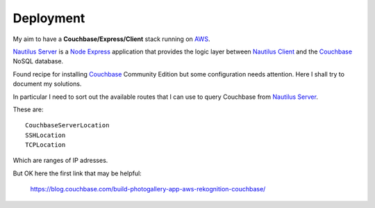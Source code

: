 Deployment
==========

My aim to have a **Couchbase/Express/Client** stack running on AWS_.

`Nautilus Server`_ is a Node_ Express_ application that provides the logic
layer between `Nautilus Client`_ and the Couchbase_ NoSQL database.

Found recipe for installing Couchbase_ Community Edition but some configuration
needs attention. Here I shall try to document my solutions.

In particular I need to sort out the available routes that I can use to query
Couchbase from `Nautilus Server`_.

These are::

   CouchbaseServerLocation
   SSHLocation
   TCPLocation

Which are ranges of IP adresses.

But OK here the first link that may be helpful:

  https://blog.couchbase.com/build-photogallery-app-aws-rekognition-couchbase/

.. _AWS: http://aws.amazon.com/
.. _Couchbase: http://www.couchbase.com/
.. _Node: http://www.nodejs.org/
.. _Express: http://www.expressjs.com/
.. _`Nautilus Client`: https://github.com/darrylcousins/nautilus-client
.. _`Nautilus Server`: https://github.com/darrylcousins/nautilus-server
